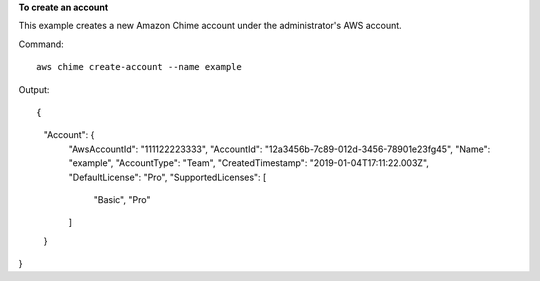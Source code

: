 ﻿**To create an account**

This example creates a new Amazon Chime account under the administrator's AWS account.

Command::

  aws chime create-account --name example

Output::

{
    "Account": {
        "AwsAccountId": "111122223333",
        "AccountId": "12a3456b-7c89-012d-3456-78901e23fg45",
        "Name": "example",
        "AccountType": "Team",
        "CreatedTimestamp": "2019-01-04T17:11:22.003Z",
        "DefaultLicense": "Pro",
        "SupportedLicenses": [
            "Basic",
            "Pro"
        ]
    }
}